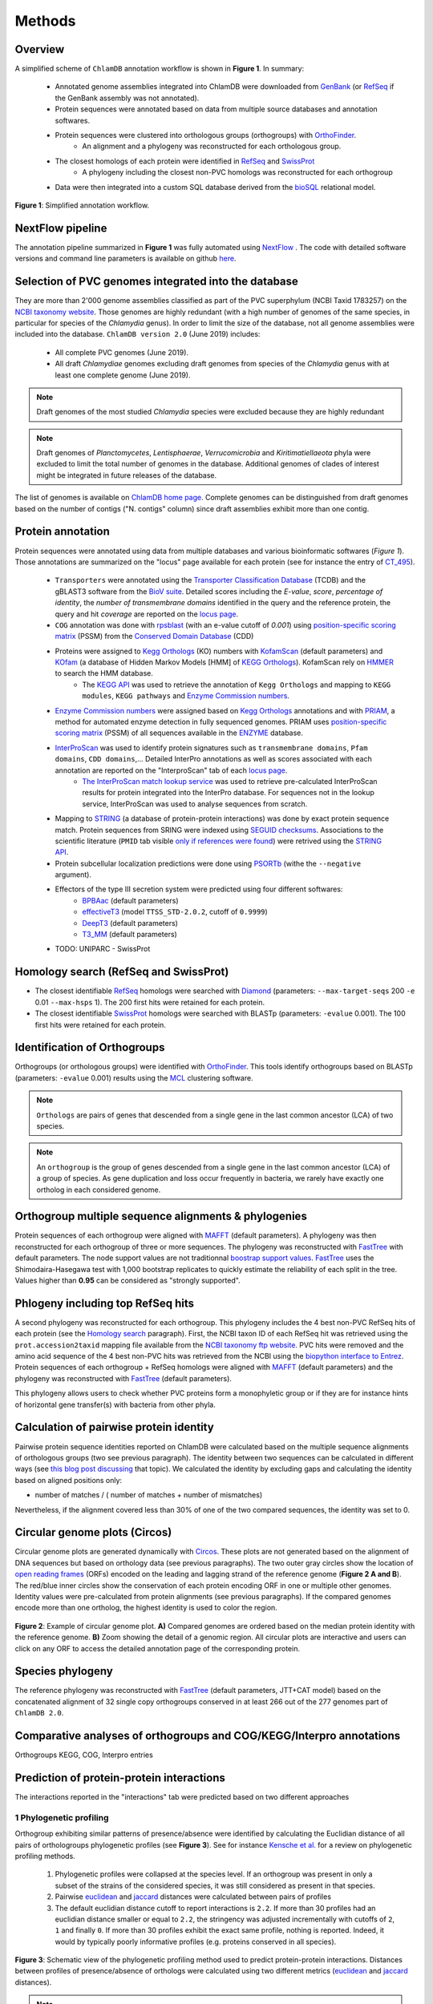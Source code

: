 =======
Methods
=======

---------
Overview
---------

A simplified scheme of ``ChlamDB`` annotation workflow is shown in **Figure 1**. In summary: 

    * Annotated genome assemblies integrated into ChlamDB were downloaded from GenBank_ (or 
      RefSeq_ if the GenBank assembly was not annotated).
    * Protein sequences were annotated based on data from multiple source databases and annotation softwares.
    * Protein sequences were clustered into orthologous groups (orthogroups) with OrthoFinder_. 
        * An alignment and a phylogeny was reconstructed for each orthologous group.
    * The closest homologs of each protein were identified in RefSeq_ and SwissProt_
        * A phylogeny including the closest non-PVC homologs was reconstructed for each orthogroup
    * Data were then integrated into a custom SQL database derived from the bioSQL_ relational model.


.. figure:: ../img/workflowV2.png
    :figclass: align-center

    **Figure 1**: Simplified annotation workflow.

-----------------
NextFlow pipeline
-----------------

The annotation pipeline summarized in **Figure 1** was fully automated using NextFlow_ . 
The code with detailed software versions and command line parameters is available on github here_.

-----------------------------------------------------
Selection of PVC genomes integrated into the database
-----------------------------------------------------

They are more than 2'000 genome assemblies classified as part of the PVC superphylum (NCBI Taxid 1783257)
on the `NCBI taxonomy website`_. Those genomes are highly redundant (with a high number of genomes of the
same species, in particular for species of the *Chlamydia* genus). In order to limit the size of the database,
not all genome assemblies were included into the database. 
``ChlamDB version 2.0`` (June 2019) includes:

    - All complete PVC genomes (June 2019).
    - All draft *Chlamydiae* genomes excluding draft genomes from species of
      the *Chlamydia* genus with at least one complete genome (June 2019).

.. note::
    Draft genomes of the most studied *Chlamydia* species were excluded because they are highly redundant

.. note::
    Draft genomes of *Planctomycetes*, *Lentisphaerae*, *Verrucomicrobia* and *Kiritimatiellaeota* phyla were 
    excluded to limit the total number of genomes in the database. Additional genomes of clades of interest
    might be integrated in future releases of the database.

The list of genomes is available on `ChlamDB home page`_. Complete genomes can be distinguished from draft 
genomes based on the number of contigs ("N. contigs" column) since draft assemblies exhibit more than one contig.


------------------
Protein annotation
------------------


Protein sequences were annotated using data from multiple databases and various bioinformatic softwares (*Figure 1*). 
Those annotations are summarized on the "locus" page available for each protein (see for instance the entry of CT_495_).

    * ``Transporters`` were annotated using the `Transporter Classification Database`_ (TCDB) and the gBLAST3 software from
      the `BioV suite`_. Detailed scores including the *E-value*, *score*, *percentage of identity*, the
      *number of transmembrane domains* identified in the query and the reference protein, the query and hit *coverage*
      are reported on the `locus page`_.
    * ``COG`` annotation was done with rpsblast_ (with an e-value cutoff of *0.001*) using `position-specific scoring matrix`_
      (PSSM) from the `Conserved Domain Database`_ (CDD)
    * Proteins were assigned to `Kegg Orthologs`_ (KO) numbers with KofamScan_ (default parameters) and KOfam_ (a database of Hidden Markov Models [HMM] of `KEGG Orthologs`_). KofamScan rely on HMMER_ to search the HMM database. 
        * The `KEGG API`_ was used to retrieve the annotation of ``Kegg Orthologs`` and mapping to ``KEGG modules``, ``KEGG pathways`` and `Enzyme Commission numbers`_.
    * `Enzyme Commission numbers`_ were assigned based on `Kegg Orthologs`_ annotations and with PRIAM_, a method for automated enzyme detection in fully sequenced genomes. PRIAM uses `position-specific scoring matrix`_ (PSSM) of all sequences available in the ENZYME_ database.
    * InterProScan_ was used to identify protein signatures such as ``transmembrane domains``, ``Pfam domains``, ``CDD domains``,... Detailed InterPro annotations as well as scores associated with each annotation are reported on the "InterproScan" tab of each `locus page`_.
        * `The InterProScan match lookup service`_ was used to retrieve pre-calculated InterProScan results for protein integrated into the InterPro database. For sequences not in the lookup service, InterProScan was used to analyse sequences from scratch.
    * Mapping to STRING_ (a database of protein-protein interactions) was done by exact protein sequence match. 
      Protein sequences from SRING were indexed using `SEGUID checksums`_. Associations to the scientific literature (``PMID`` tab visible `only if references were found`_) 
      were retrived using the `STRING API`_.  
    * Protein subcellular localization predictions were done using PSORTb_ (withe the ``--negative`` argument). 
    * Effectors of the type III secretion system were predicted using four different softwares:
        * BPBAac_ (default parameters)
        * effectiveT3_ (model ``TTSS_STD-2.0.2``, cutoff of ``0.9999``)
        * DeepT3_  (default parameters)
        * T3_MM_ (default parameters)
    * TODO: UNIPARC - SwissProt

-----------------------------------------
_`Homology search` (RefSeq and SwissProt)
-----------------------------------------

* The closest identifiable RefSeq_ homologs were searched with Diamond_ (parameters: ``--max-target-seqs`` 200 ``-e`` 0.01 ``--max-hsps`` 1). The 200 first hits were retained for each protein.

* The closest identifiable SwissProt_ homologs were searched with BLASTp (parameters: ``-evalue`` 0.001). The 100 first hits were retained for each protein.

-----------------------------
Identification of Orthogroups
-----------------------------

Orthogroups (or orthologous groups) were identified with OrthoFinder_. This tools identify orthogroups based on BLASTp (parameters: ``-evalue`` 0.001) 
results using the MCL_ clustering software.

.. note::
   ``Orthologs`` are pairs of genes that descended from a single gene in the last common ancestor (LCA) of two species.

.. note::
    An ``orthogroup`` is the group of genes descended from a single gene in the last common ancestor (LCA) of a group of species.
    As gene duplication and loss occur frequently in bacteria, we rarely have exactly one ortholog in each considered genome.

--------------------------------------------------------
Orthogroup multiple sequence alignments & phylogenies
--------------------------------------------------------

Protein sequences of each orthogroup were aligned with MAFFT_ (default parameters). A phylogeny was then reconstructed for each orthogroup of three or more sequences. The phylogeny was reconstructed with FastTree_ with default parameters. The node support values are not traditionnal `boostrap support values`_. FastTree_ uses the Shimodaira-Hasegawa test with 1,000 bootstrap replicates to quickly estimate the reliability of each split in the tree. Values higher than **0.95** can be considered as "strongly supported".

---------------------------------------
Phlogeny including top RefSeq hits
---------------------------------------

A second phylogeny was reconstructed for each orthogroup. This phylogeny includes the 4 best  non-PVC RefSeq hits of each protein (see the `Homology search`_ paragraph). 
First, the NCBI taxon ID of each RefSeq hit was retrieved using the ``prot.accession2taxid`` mapping file available from the `NCBI taxonomy ftp website`_. PVC hits were removed and the amino acid sequence of the 4 best non-PVC hits was retrieved from the NCBI using the `biopython interface to Entrez`_. Protein sequences of each orthogroup + RefSeq homologs were aligned with MAFFT_ (default parameters) and the phylogeny was reconstructed with FastTree_ (default parameters).

\

This phylogeny allows users to check whether PVC proteins form a monophyletic group or if they are for instance hints of horizontal gene transfer(s) with bacteria from other phyla.

----------------------------------------
Calculation of pairwise protein identity
----------------------------------------

Pairwise protein sequence identities reported on ChlamDB were calculated based on the multiple sequence alignments of orthologous groups (two see previous paragraph). The identity between two sequences can be calculated in different ways (see `this blog post discussing`_ that topic). We calculated the identity by excluding gaps and calculating the identity based on aligned positions only: 

* number of matches / ( number of matches +  number of mismatches)

Nevertheless, if the alignment covered less than 30% of one of the two compared sequences, the identity was set to 0.

------------------------------
Circular genome plots (Circos)
------------------------------

Circular genome plots are generated dynamically with Circos_. These plots are not generated based on the alignment of DNA sequences but based on orthology data (see previous paragraphs). The two outer gray circles show the location of `open reading frames`_ (ORFs) encoded on the leading and lagging strand of the reference genome (**Figure 2 A and B**). The red/blue inner circles show the conservation of each protein encoding ORF in one or multiple other genomes. Identity values were pre-calculated from protein alignments (see previous paragraphs). If the compared genomes encode more than one ortholog, the highest identity is used to color the region.

.. figure:: ../img/circos_method.png
    :figclass: align-center
    :width: 100%

    **Figure 2**: Example of circular genome plot. **A)** Compared genomes are ordered based on the median protein identity with the reference genome. **B)** Zoom showing the detail of a genomic region. All circular plots are interactive and users can click on any ORF to access the detailed annotation page of the corresponding protein.

------------------
Species phylogeny
------------------

The reference phylogeny was reconstructed with FastTree_ (default parameters, JTT+CAT model) based on the concatenated alignment of 32 single copy orthogroups conserved in at least 266 out of the 277 genomes part of ``ChlamDB 2.0``.

---------------------------------------------------------------------
Comparative analyses of orthogroups and COG/KEGG/Interpro annotations
---------------------------------------------------------------------


Orthogroups KEGG, COG, Interpro entries

------------------------------------------
Prediction of protein-protein interactions
------------------------------------------

The interactions reported in the "interactions" tab were predicted based on two different approaches

+++++++++++++++++++++++++
1 Phylogenetic profiling
+++++++++++++++++++++++++

Orthogroup exhibiting similar patterns of presence/absence were identified by calculating the Euclidian distance of all pairs of orthologroups phylogenetic profiles (see **Figure 3**). See for instance `Kensche et al.`_ for a review on phylogenetic profiling methods.

    1. Phylogenetic profiles were collapsed at the species level. If an orthogroup was present in only a subset of the strains of the considered species, it was still considered as present in that species.
    2. Pairwise euclidean_ and jaccard_ distances were calculated between pairs of profiles
    3. The default euclidian distance cutoff to report interactions is ``2.2``. If more than 30 profiles had an euclidian distance smaller or equal to ``2.2``, the stringency was adjusted incrementally with cutoffs of ``2``, ``1`` and finally ``0``. If more than 30 profiles exhibit the exact same profile, nothing is reported. Indeed, it would by typically poorly informative profiles (e.g. proteins conserved in all species).

.. figure:: ../img/profile.svg
    :figclass: align-center
    :width: 500 px

    **Figure 3**: Schematic view of the phylogenetic profiling method used to predict protein-protein interactions. Distances between profiles of presence/absence of orthologs were calculated using two different metrics (euclidean_ and jaccard_ distances). 

.. note::
    Have a look at the predicted interactors of the `cell shape-determining protein MreB`_. The detailed profile of each orthogroup is available in the "profile" tab.

.. warning:: 
    The profiles 5 and 6 in **Figure 3** are strictly identitcal but poorly informative since orthologs were identified in all considered species. Spurious associations like this one cannot always be automatically discarded. Thus, those associations should always be interpreted with caution. The detailed profile of associated orthogroups is always provided ("profile" tab).

+++++++++++++++++++++++++++++++++++++++++++++++++++++++++++++++++++++
2. Identification of conserved gene neighborhood in different species
+++++++++++++++++++++++++++++++++++++++++++++++++++++++++++++++++++++



.. figure:: ../img/conserved_neig.svg
    :figclass: align-center
    :width: 100 %

-----------------------------------------------------------
Prediction of candidate type III secretion system effectors
-----------------------------------------------------------

Effectors of the type III secretion system were predicted using four different softwares:
    * BPBAac_ (default parameters)
    * effectiveT3_ (model ``TTSS_STD-2.0.2``, cutoff of ``0.9999``)
    * DeepT3_  (default parameters)
    * T3_MM_ (default parameters)

------------------------------------------
Taxonomic profile of Pfam domains and COGs
------------------------------------------

TODO

---------------------------
Protein accessions mapping
---------------------------

- RefSeq, GenBank, UniProt

------------------------------
SQL database and Web Interface
------------------------------

TODO
* database size 80Gb
* Figure generated from stores data

.. note::
    Thee SQL database is about 80GB in size. Protein alignments are not stored into the database.

-----------------
Source databases
-----------------


.. table:: Version of source databases used for the annotation
    :width: 800px
    :align: center

    ==================   ======================
    Database name 	     Version
    ==================   ======================
    UniprotKB-UNIPARC    2019.03
    TCDB 	             2019.06
    RefSeq               90
    CDD (COG)            v3.17
    InterProScan         5.35-74.0
    STRING               v11
    PDB                  2019.06
    COG/CDD              v3.17
    KoFam                2019.04.09
    PRIAM                2018.06
    ==================   ======================

-------------------
Software versions
-------------------

.. table:: Version of the main softwares used for protein annotation
    :width: 800 px
    :align: center

    =============   =======
    Software name 	Version
    =============   =======
    FastTree 	    2.1.10
    Diamond      	0.9.24
    OrthoFinder  	2.2.7
    BLAST       	2.7.1
    CheckM      	1.0.12
    KoFamScan    	2019/4/9
    Mafft       	7.407
    PSORTb          3.0.6
    =============   =======

-----------------
Code availability
-----------------

=====================================   ===========================================================
Website interface                       https://github.com/metagenlab/chlamdb
Annotation pipeline                     https://github.com/metagenlab/annotation_pipeline_nextflow
Public database download and indexing   https://github.com/metagenlab/annotation_pipeline_snakemake
=====================================   ===========================================================


.. _`NCBI taxonomy website`: https://www.ncbi.nlm.nih.gov/Taxonomy/Browser/wwwtax.cgi?mode=Undef&id=1783257&lvl=3&p=gcassembly&lin=f&keep=1&srchmode=1&unlock
.. _GenBank: https://www.ncbi.nlm.nih.gov/genbank/
.. _RefSeq: https://www.ncbi.nlm.nih.gov/refseq/
.. _OrthoFinder: https://github.com/davidemms/OrthoFinder
.. _MCL: https://micans.org/mcl/
.. _NextFlow: https://www.nextflow.io/
.. _here: https://github.com/metagenlab/annotation_pipeline_nextflow/blob/master/annotation_pipeline.nf
.. _`ChlamDB home page`: https://chlamdb.ch/#genomes
.. _SwissProt: https://www.uniprot.org/
.. _CT_495 : https://chlamdb.ch/locusx?accession=CT_495
.. _`Transporter Classification Database` : http://www.tcdb.org/
.. _`BioV suite` : https://github.com/SaierLaboratory/BioVx
.. _`Conserved Domain Database` : https://www.ncbi.nlm.nih.gov/Structure/cdd/cdd.shtml
.. _`position-specific scoring matrix` : https://www.ncbi.nlm.nih.gov/Structure/cdd/cdd_help.shtml#CD_PSSM
.. _rpsblast : https://www.ncbi.nlm.nih.gov/books/NBK279690/
.. _`Kegg Orthologs`: https://www.genome.jp/kegg/ko.html
.. _KOfam : https://www.genome.jp/tools/kofamkoala/
.. _`KEGG API` : https://www.kegg.jp/kegg/rest/keggapi.html
.. _bioSQL : https://biosql.org/wiki/Main_Page
.. _`locus page` : https://chlamdb.ch/locusx?accession=CT_495
.. _InterProScan : https://github.com/ebi-pf-team/interproscan
.. _`The InterProScan match lookup service` : https://github.com/ebi-pf-team/interproscan/wiki/LocalLookupService
.. _`Enzyme Commission numbers` : https://www.qmul.ac.uk/sbcs/iubmb/enzyme/
.. _PRIAM : http://priam.prabi.fr/
.. _STRING : https://www.string-db.org/
.. _`SEGUID checksums` : https://biopython.org/DIST/docs/api/Bio.SeqUtils.CheckSum-module.html
.. _PSORTb : https://www.psort.org/psortb/index.html
.. _BPBAac : https://academic.oup.com/bioinformatics/article/27/6/777/235789
.. _T3_MM : https://journals.plos.org/plosone/article?id=10.1371/journal.pone.0058173
.. _effectiveT3 : https://academic.oup.com/nar/article/39/suppl_1/D591/2507337
.. _DeepT3 : https://academic.oup.com/bioinformatics/article/35/12/2051/5165378
.. _`STRING API` : http://version11.string-db.org/help/api/
.. _HMMER : http://hmmer.org/
.. _KofamScan : ftp://ftp.genome.jp/pub/tools/kofamscan/
.. _ENZYME : https://enzyme.expasy.org/
.. _Diamond : https://www.nature.com/articles/nmeth.3176
.. _MAFFT : https://mafft.cbrc.jp/alignment/software/
.. _FastTree : http://www.microbesonline.org/fasttree/
.. _`boostrap support values` : https://onlinelibrary.wiley.com/doi/abs/10.1111/j.1558-5646.1985.tb00420.x
.. _`this blog post discussing` : http://lh3.github.io/2018/11/25/on-the-definition-of-sequence-identity
.. _Circos : http://circos.ca/
.. _`only if references were found` : https://chlamdb.ch/locusx?accession=765098
.. _`open reading frames` : https://en.wikipedia.org/wiki/Open_reading_frame
.. _`Kensche et al.` : https://royalsocietypublishing.org/doi/10.1098/rsif.2007.1047
.. _Euclidean : https://en.wikipedia.org/wiki/Euclidean_distance
.. _jaccard : https://en.wikipedia.org/wiki/Jaccard_index
.. _`NCBI taxonomy ftp website` : ftp://ftp.ncbi.nih.gov/pub/taxonomy/accession2taxid/
.. _`biopython interface to Entrez` : https://biopython.org/DIST/docs/api/Bio.Entrez-module.html
.. _`cell shape-determining protein MreB` : https://chlamdb.ch/profile_interactions/group_414